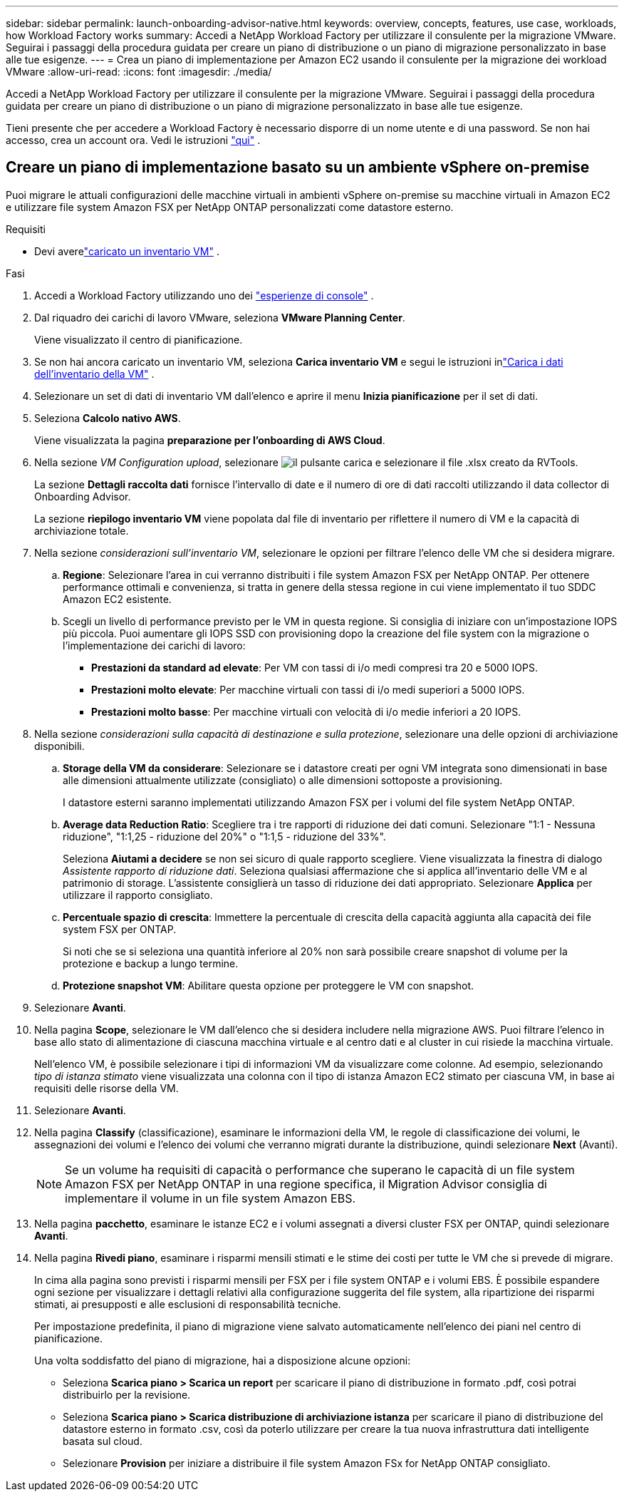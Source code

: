 ---
sidebar: sidebar 
permalink: launch-onboarding-advisor-native.html 
keywords: overview, concepts, features, use case, workloads, how Workload Factory works 
summary: Accedi a NetApp Workload Factory per utilizzare il consulente per la migrazione VMware.  Seguirai i passaggi della procedura guidata per creare un piano di distribuzione o un piano di migrazione personalizzato in base alle tue esigenze. 
---
= Crea un piano di implementazione per Amazon EC2 usando il consulente per la migrazione dei workload VMware
:allow-uri-read: 
:icons: font
:imagesdir: ./media/


[role="lead"]
Accedi a NetApp Workload Factory per utilizzare il consulente per la migrazione VMware.  Seguirai i passaggi della procedura guidata per creare un piano di distribuzione o un piano di migrazione personalizzato in base alle tue esigenze.

Tieni presente che per accedere a Workload Factory è necessario disporre di un nome utente e di una password.  Se non hai accesso, crea un account ora.  Vedi le istruzioni https://docs.netapp.com/us-en/workload-setup-admin/quick-start.html["qui"] .



== Creare un piano di implementazione basato su un ambiente vSphere on-premise

Puoi migrare le attuali configurazioni delle macchine virtuali in ambienti vSphere on-premise su macchine virtuali in Amazon EC2 e utilizzare file system Amazon FSX per NetApp ONTAP personalizzati come datastore esterno.

.Requisiti
* Devi averelink:upload-vm-inventory.html["caricato un inventario VM"] .


.Fasi
. Accedi a Workload Factory utilizzando uno dei https://docs.netapp.com/us-en/workload-setup-admin/console-experiences.html["esperienze di console"^] .
. Dal riquadro dei carichi di lavoro VMware, seleziona *VMware Planning Center*.
+
Viene visualizzato il centro di pianificazione.

. Se non hai ancora caricato un inventario VM, seleziona *Carica inventario VM* e segui le istruzioni inlink:upload-vm-inventory.html["Carica i dati dell'inventario della VM"] .
. Selezionare un set di dati di inventario VM dall'elenco e aprire il menu *Inizia pianificazione* per il set di dati.
. Seleziona *Calcolo nativo AWS*.
+
Viene visualizzata la pagina *preparazione per l'onboarding di AWS Cloud*.

. Nella sezione _VM Configuration upload_, selezionare image:button-upload-file.png["il pulsante carica"] e selezionare il file .xlsx creato da RVTools.
+
La sezione *Dettagli raccolta dati* fornisce l'intervallo di date e il numero di ore di dati raccolti utilizzando il data collector di Onboarding Advisor.

+
La sezione *riepilogo inventario VM* viene popolata dal file di inventario per riflettere il numero di VM e la capacità di archiviazione totale.

. Nella sezione _considerazioni sull'inventario VM_, selezionare le opzioni per filtrare l'elenco delle VM che si desidera migrare.
+
.. *Regione*: Selezionare l'area in cui verranno distribuiti i file system Amazon FSX per NetApp ONTAP. Per ottenere performance ottimali e convenienza, si tratta in genere della stessa regione in cui viene implementato il tuo SDDC Amazon EC2 esistente.
.. Scegli un livello di performance previsto per le VM in questa regione. Si consiglia di iniziare con un'impostazione IOPS più piccola. Puoi aumentare gli IOPS SSD con provisioning dopo la creazione del file system con la migrazione o l'implementazione dei carichi di lavoro:
+
*** *Prestazioni da standard ad elevate*: Per VM con tassi di i/o medi compresi tra 20 e 5000 IOPS.
*** *Prestazioni molto elevate*: Per macchine virtuali con tassi di i/o medi superiori a 5000 IOPS.
*** *Prestazioni molto basse*: Per macchine virtuali con velocità di i/o medie inferiori a 20 IOPS.




. Nella sezione _considerazioni sulla capacità di destinazione e sulla protezione_, selezionare una delle opzioni di archiviazione disponibili.
+
.. *Storage della VM da considerare*: Selezionare se i datastore creati per ogni VM integrata sono dimensionati in base alle dimensioni attualmente utilizzate (consigliato) o alle dimensioni sottoposte a provisioning.
+
I datastore esterni saranno implementati utilizzando Amazon FSX per i volumi del file system NetApp ONTAP.

.. *Average data Reduction Ratio*: Scegliere tra i tre rapporti di riduzione dei dati comuni. Selezionare "1:1 - Nessuna riduzione", "1:1,25 - riduzione del 20%" o "1:1,5 - riduzione del 33%".
+
Seleziona *Aiutami a decidere* se non sei sicuro di quale rapporto scegliere. Viene visualizzata la finestra di dialogo _Assistente rapporto di riduzione dati_. Seleziona qualsiasi affermazione che si applica all'inventario delle VM e al patrimonio di storage. L'assistente consiglierà un tasso di riduzione dei dati appropriato. Selezionare *Applica* per utilizzare il rapporto consigliato.

.. *Percentuale spazio di crescita*: Immettere la percentuale di crescita della capacità aggiunta alla capacità dei file system FSX per ONTAP.
+
Si noti che se si seleziona una quantità inferiore al 20% non sarà possibile creare snapshot di volume per la protezione e backup a lungo termine.

.. *Protezione snapshot VM*: Abilitare questa opzione per proteggere le VM con snapshot.


. Selezionare *Avanti*.
. Nella pagina *Scope*, selezionare le VM dall'elenco che si desidera includere nella migrazione AWS. Puoi filtrare l'elenco in base allo stato di alimentazione di ciascuna macchina virtuale e al centro dati e al cluster in cui risiede la macchina virtuale.
+
Nell'elenco VM, è possibile selezionare i tipi di informazioni VM da visualizzare come colonne. Ad esempio, selezionando _tipo di istanza stimato_ viene visualizzata una colonna con il tipo di istanza Amazon EC2 stimato per ciascuna VM, in base ai requisiti delle risorse della VM.

. Selezionare *Avanti*.
. Nella pagina *Classify* (classificazione), esaminare le informazioni della VM, le regole di classificazione dei volumi, le assegnazioni dei volumi e l'elenco dei volumi che verranno migrati durante la distribuzione, quindi selezionare *Next* (Avanti).
+

NOTE: Se un volume ha requisiti di capacità o performance che superano le capacità di un file system Amazon FSX per NetApp ONTAP in una regione specifica, il Migration Advisor consiglia di implementare il volume in un file system Amazon EBS.

. Nella pagina *pacchetto*, esaminare le istanze EC2 e i volumi assegnati a diversi cluster FSX per ONTAP, quindi selezionare *Avanti*.
. Nella pagina *Rivedi piano*, esaminare i risparmi mensili stimati e le stime dei costi per tutte le VM che si prevede di migrare.
+
In cima alla pagina sono previsti i risparmi mensili per FSX per i file system ONTAP e i volumi EBS. È possibile espandere ogni sezione per visualizzare i dettagli relativi alla configurazione suggerita del file system, alla ripartizione dei risparmi stimati, ai presupposti e alle esclusioni di responsabilità tecniche.

+
Per impostazione predefinita, il piano di migrazione viene salvato automaticamente nell'elenco dei piani nel centro di pianificazione.

+
Una volta soddisfatto del piano di migrazione, hai a disposizione alcune opzioni:

+
** Seleziona *Scarica piano > Scarica un report* per scaricare il piano di distribuzione in formato .pdf, così potrai distribuirlo per la revisione.
** Seleziona *Scarica piano > Scarica distribuzione di archiviazione istanza* per scaricare il piano di distribuzione del datastore esterno in formato .csv, così da poterlo utilizzare per creare la tua nuova infrastruttura dati intelligente basata sul cloud.
** Selezionare *Provision* per iniziare a distribuire il file system Amazon FSx for NetApp ONTAP consigliato.



